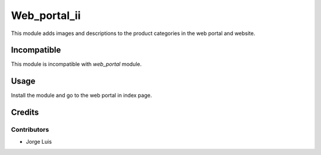 ======================
Web_portal_ii
======================

This module adds images and descriptions to the product categories in 
the web portal and website.

Incompatible
============

This module is incompatible with *web_portal* module.

Usage
=====

Install the module and go to the web portal in index page.

Credits
=======

Contributors
------------

* Jorge Luis
